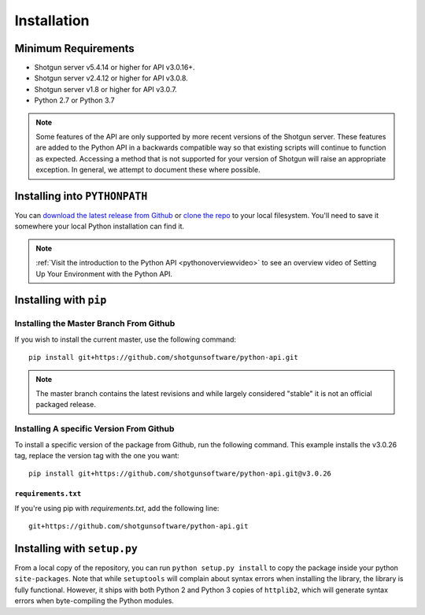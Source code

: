 ############
Installation
############

********************
Minimum Requirements
********************

- Shotgun server v5.4.14 or higher for API v3.0.16+.
- Shotgun server v2.4.12 or higher for API v3.0.8.
- Shotgun server v1.8 or higher for API v3.0.7.
- Python 2.7 or Python 3.7

.. note::
    Some features of the API are only supported by more recent versions of the Shotgun server.
    These features are added to the Python API in a backwards compatible way so that existing
    scripts will continue to function as expected. Accessing a method that is not supported for
    your version of Shotgun will raise an appropriate exception. In general, we attempt to
    document these where possible.

******************************
Installing into ``PYTHONPATH``
******************************
You can  `download the latest release from Github <https://github.com/shotgunsoftware/python-api/releases>`_
or `clone the repo <https://github.com/shotgunsoftware/python-api>`_ to your local filesystem.
You'll need to save it somewhere your local Python installation can find it.

.. seealso:: For more information on ``PYTHONPATH`` and using modules in Python, see
    http://docs.python.org/tutorial/modules.html

.. note::
    :ref:`Visit the introduction to the Python API <pythonoverviewvideo>` to see an overview video of Setting Up Your Environment with the Python API.

***********************
Installing with ``pip``
***********************

Installing the Master Branch From Github
========================================
If you wish to install the current master, use the following command::

    pip install git+https://github.com/shotgunsoftware/python-api.git

.. note:: The master branch contains the latest revisions and while largely considered "stable"  it
    is not an official packaged release.

Installing A specific Version From Github
=========================================
To install a specific version of the package from Github, run the following command. This example
installs the v3.0.26 tag, replace the version tag with the one you want::

    pip install git+https://github.com/shotgunsoftware/python-api.git@v3.0.26


``requirements.txt``
~~~~~~~~~~~~~~~~~~~~
If you're using pip with `requirements.txt`, add the following line::

    git+https://github.com/shotgunsoftware/python-api.git


****************************
Installing with ``setup.py``
****************************

From a local copy of the repository, you can run ``python setup.py install`` to copy the package inside your python ``site-packages``. Note that while ``setuptools`` will complain about syntax errors when installing the library, the library is fully functional. However, it ships with both Python 2 and Python 3 copies of ``httplib2``, which will generate syntax errors when byte-compiling the Python modules.
